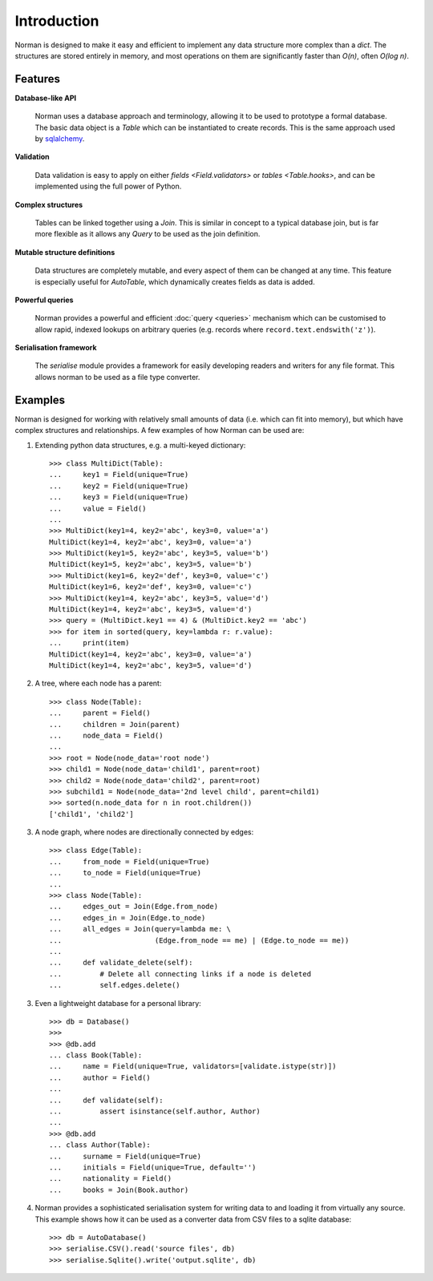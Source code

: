 .. module:: norman

.. testsetup::

    from norman import *


Introduction
============

Norman is designed to make it easy and efficient to implement any data
structure more complex than a `dict`.  The structures are stored entirely
in memory, and most operations on them are significantly faster than *O(n)*,
often *O(log n)*.


Features
--------

**Database-like API**

    Norman uses a database approach and terminology, allowing it to be used to
    prototype a formal database.  The basic data object is a `Table` which
    can be instantiated to create records.  This is the same approach used
    by `sqlalchemy <www.sqlalchemy.org>`_.

**Validation**

    Data validation is easy to apply on either `fields <Field.validators>`
    or `tables <Table.hooks>`, and can be implemented using the full power
    of Python.

**Complex structures**

    Tables can be linked together using a `Join`.  This is similar in concept
    to a typical database join, but is far more flexible as it allows
    any `Query` to be used as the join definition.

**Mutable structure definitions**

    Data structures are completely mutable, and every aspect of them can be
    changed at any time.  This feature is especially useful for `AutoTable`,
    which dynamically creates fields as data is added.

**Powerful queries**

    Norman provides a powerful and efficient :doc:`query <queries>` mechanism
    which can be customised to allow rapid, indexed lookups on arbitrary
    queries (e.g. records where ``record.text.endswith('z')``).

**Serialisation framework**

    The `serialise` module provides a framework for easily developing
    readers and writers for any file format.  This allows norman to be
    used as a file type converter.


Examples
--------

Norman is designed for working with relatively small amounts of data (i.e.
which can fit into memory), but which have complex structures and
relationships.  A few examples of how Norman can be used are:

1.  Extending python data structures, e.g. a multi-keyed dictionary::

        >>> class MultiDict(Table):
        ...     key1 = Field(unique=True)
        ...     key2 = Field(unique=True)
        ...     key3 = Field(unique=True)
        ...     value = Field()
        ...
        >>> MultiDict(key1=4, key2='abc', key3=0, value='a')
        MultiDict(key1=4, key2='abc', key3=0, value='a')
        >>> MultiDict(key1=5, key2='abc', key3=5, value='b')
        MultiDict(key1=5, key2='abc', key3=5, value='b')
        >>> MultiDict(key1=6, key2='def', key3=0, value='c')
        MultiDict(key1=6, key2='def', key3=0, value='c')
        >>> MultiDict(key1=4, key2='abc', key3=5, value='d')
        MultiDict(key1=4, key2='abc', key3=5, value='d')
        >>> query = (MultiDict.key1 == 4) & (MultiDict.key2 == 'abc')
        >>> for item in sorted(query, key=lambda r: r.value):
        ...     print(item)
        MultiDict(key1=4, key2='abc', key3=0, value='a')
        MultiDict(key1=4, key2='abc', key3=5, value='d')


2.  A tree, where each node has a parent::

        >>> class Node(Table):
        ...     parent = Field()
        ...     children = Join(parent)
        ...     node_data = Field()
        ...
        >>> root = Node(node_data='root node')
        >>> child1 = Node(node_data='child1', parent=root)
        >>> child2 = Node(node_data='child2', parent=root)
        >>> subchild1 = Node(node_data='2nd level child', parent=child1)
        >>> sorted(n.node_data for n in root.children())
        ['child1', 'child2']


3.  A node graph, where nodes are directionally connected by edges::

        >>> class Edge(Table):
        ...     from_node = Field(unique=True)
        ...     to_node = Field(unique=True)
        ...
        >>> class Node(Table):
        ...     edges_out = Join(Edge.from_node)
        ...     edges_in = Join(Edge.to_node)
        ...     all_edges = Join(query=lambda me: \
        ...                      (Edge.from_node == me) | (Edge.to_node == me))
        ...
        ...     def validate_delete(self):
        ...         # Delete all connecting links if a node is deleted
        ...         self.edges.delete()


3.  Even a lightweight database for a personal library::

        >>> db = Database()
        >>>
        >>> @db.add
        ... class Book(Table):
        ...     name = Field(unique=True, validators=[validate.istype(str)])
        ...     author = Field()
        ...
        ...     def validate(self):
        ...         assert isinstance(self.author, Author)
        ...
        >>> @db.add
        ... class Author(Table):
        ...     surname = Field(unique=True)
        ...     initials = Field(unique=True, default='')
        ...     nationality = Field()
        ...     books = Join(Book.author)


4.  Norman provides a sophisticated serialisation system for writing data
    to and loading it from virtually any source.  This example shows how
    it can be used as a converter data from CSV files to a sqlite
    database::

        >>> db = AutoDatabase()
        >>> serialise.CSV().read('source files', db)
        >>> serialise.Sqlite().write('output.sqlite', db)
